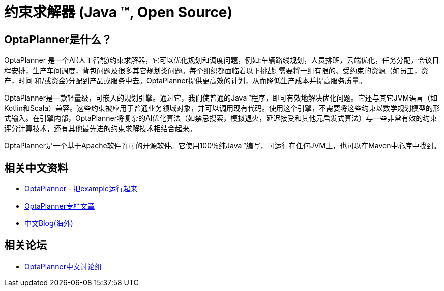 = 约束求解器 (Java ™, Open Source)
:jbake-type: localizedBase
:jbake-description: OptaPlanner是一个100%使用Java编写，轻量级，可集成的开源引擎。
:jbake-lang: cn
:jbake-priority: 1.0
:showtitle:

== OptaPlanner是什么？

OptaPlanner 是一个AI(人工智能)约束求解器，它可以优化规划和调度问题，例如:车辆路线规划，人员排班，云端优化，任务分配，会议日程安排，生产车间调度，背包问题及很多其它规划类问题。每个组织都面临着以下挑战: 需要将一组有限的、受约束的资源（如员工，资产，时间 和/或资金)分配到产品或服务中去。OptaPlanner提供更高效的计划，从而降低生产成本并提高服务质量。

OptaPlanner是一款轻量级，可嵌入的规划引擎。通过它，我们使普通的Java™程序，即可有效地解决优化问题。它还与其它JVM语言（如Kotlin和Scala）兼容。这些约束被应用于普通业务领域对象，并可以调用现有代码。使用这个引擎，不需要将这些约束以数学规划模型的形式输入。在引擎内部，OptaPlanner将复杂的AI优化算法（如禁忌搜索，模拟退火，延迟接受和其他元启发式算法）与一些非常有效的约束评分计算技术，还有其他最先进的约束求解技术相结合起来。

OptaPlanner是一个基于Apache软件许可的开源软件。它使用100％纯Java™编写，可运行在任何JVM上，也可以在Maven中心库中找到。

== 相关中文资料

* https://zhuanlan.zhihu.com/p/35369689[OptaPlanner - 把example运行起来]
* https://zhuanlan.zhihu.com/kentzhang[OptaPlanner专栏文章]
* https://optaplanner-cn.blogspot.com[中文Blog(海外)]

== 相关论坛
* https://groups.google.com/forum/#!forum/optaplanner-cn[OptaPlanner中文讨论组]
